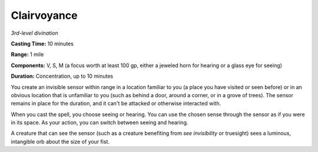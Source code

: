.. _`Clairvoyance`:

Clairvoyance
------------

*3rd-level divination*

**Casting Time:** 10 minutes

**Range:** 1 mile

**Components:** V, S, M (a focus worth at least 100 gp, either a jeweled
horn for hearing or a glass eye for seeing)

**Duration:** Concentration, up to 10 minutes

You create an invisible sensor within range in a location familiar to
you (a place you have visited or seen before) or in an obvious location
that is unfamiliar to you (such as behind a door, around a corner, or in
a grove of trees). The sensor remains in place for the duration, and it
can't be attacked or otherwise interacted with.

When you cast the spell, you choose seeing or hearing. You can use the
chosen sense through the sensor as if you were in its space. As your
action, you can switch between seeing and hearing.

A creature that can see the sensor (such as a creature benefiting from
*see invisibility* or truesight) sees a luminous, intangible orb about
the size of your fist.

